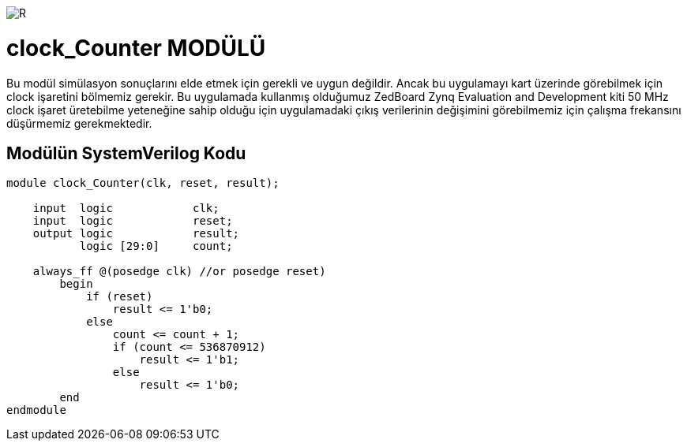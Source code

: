 image::https://github.com/ahmeterdem9603/fpga/blob/master/ALTERA%209.%20LAB%20SIMPLE%20PROCESSING/My%20Work/images/kapak.jpg[R]

= clock_Counter MODÜLÜ +

Bu modül simülasyon sonuçlarını elde etmek için gerekli ve uygun değildir. Ancak bu uygulamayı kart üzerinde görebilmek 
için clock işaretini bölmemiz gerekir. Bu uygulamada kullanmış olduğumuz ZedBoard Zynq Evaluation and Development kiti 50 MHz clock 
işaret üretebilme yeteneğine sahip olduğu için uygulamadaki çıkış verilerinin değişimini görebilmemiz için çalışma frekansını düşürmemiz gerekmektedir. +

== Modülün SystemVerilog Kodu +

[source,verilog]
--------------------------------------------------

module clock_Counter(clk, reset, result);

    input  logic            clk;
    input  logic            reset;
    output logic            result;
           logic [29:0]     count;
           
    always_ff @(posedge clk) //or posedge reset)
        begin
            if (reset) 
                result <= 1'b0;
            else
                count <= count + 1;
                if (count <= 536870912)
                    result <= 1'b1;
                else
                    result <= 1'b0;   
        end
endmodule  

--------------------------------------------------
